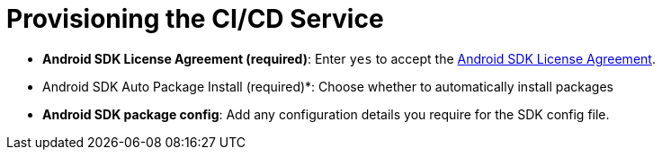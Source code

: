 = Provisioning the CI/CD Service

// tag::provisioning-build[]

* *Android SDK License Agreement
 (required)*: Enter `yes` to accept the link:https://developer.android.com/studio/terms.html[Android SDK License Agreement].
* Android SDK Auto Package Install (required)*: Choose whether to automatically install packages
* *Android SDK package config*: Add any configuration details you require for the SDK config file.

// end::provisioning-build[]
